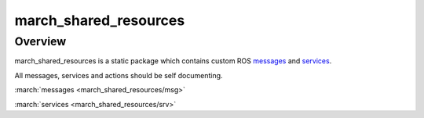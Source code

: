 .. _march-shared-resources-label:

march_shared_resources
======================

Overview
--------
march_shared_resources is a static package which contains custom ROS `messages <https://wiki.ros.org/msg>`_ and `services <https://wiki.ros.org/srv>`_.

All messages, services and actions should be self documenting.

:march:`messages <march_shared_resources/msg>`

:march:`services <march_shared_resources/srv>`
